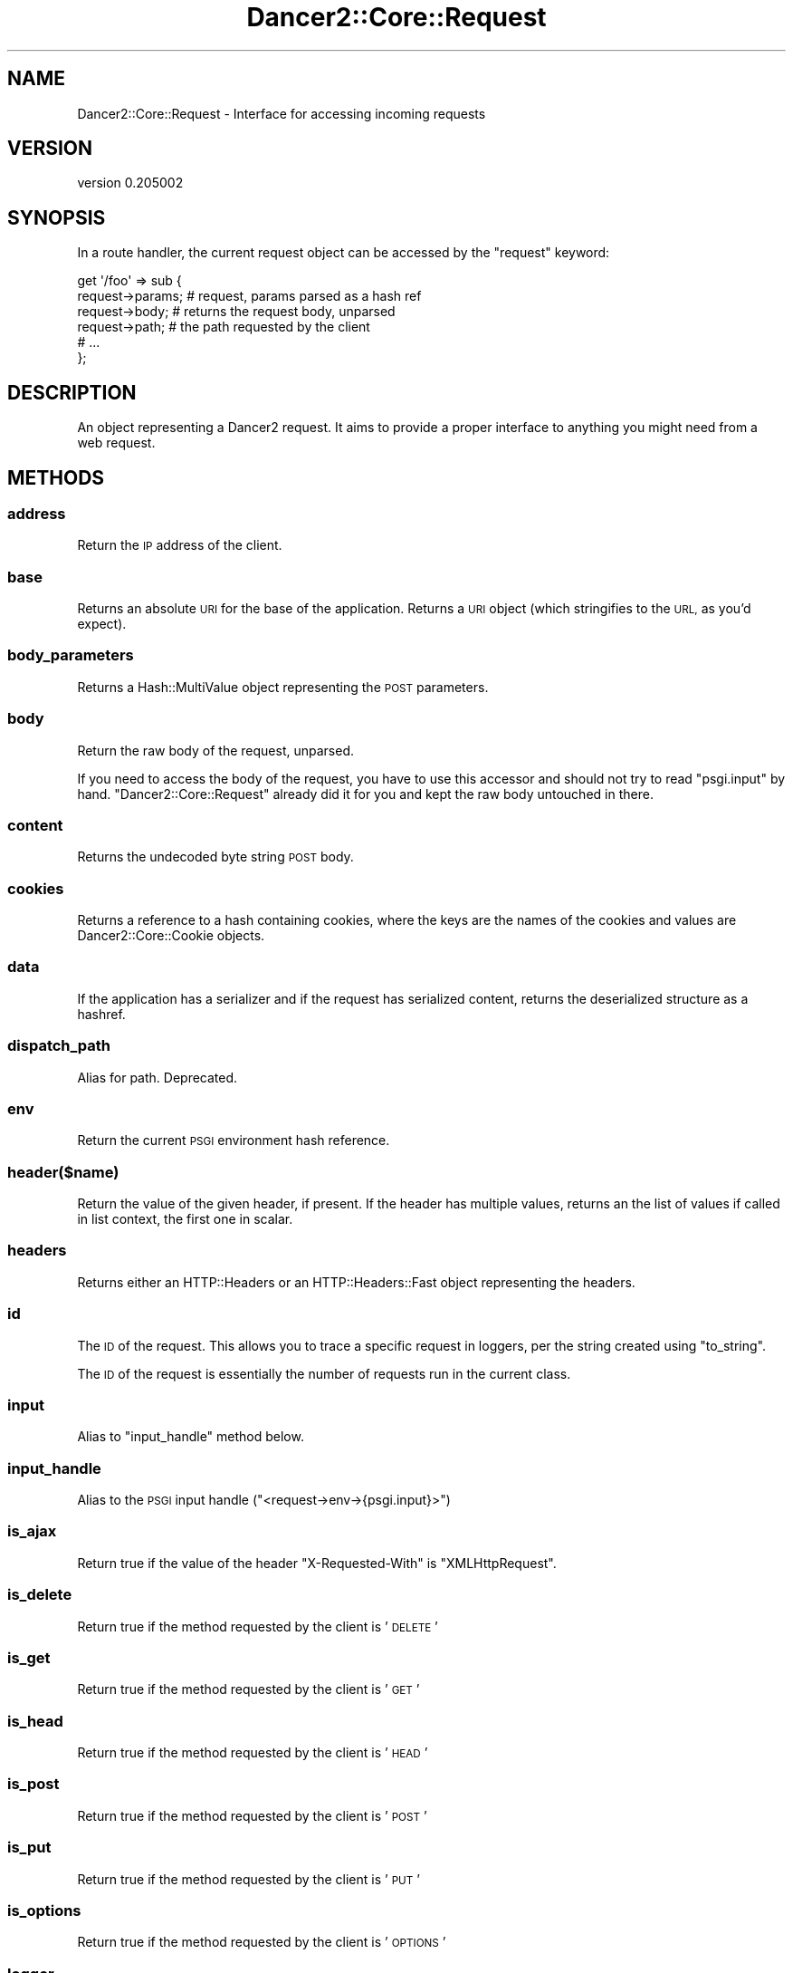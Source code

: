 .\" Automatically generated by Pod::Man 2.27 (Pod::Simple 3.28)
.\"
.\" Standard preamble:
.\" ========================================================================
.de Sp \" Vertical space (when we can't use .PP)
.if t .sp .5v
.if n .sp
..
.de Vb \" Begin verbatim text
.ft CW
.nf
.ne \\$1
..
.de Ve \" End verbatim text
.ft R
.fi
..
.\" Set up some character translations and predefined strings.  \*(-- will
.\" give an unbreakable dash, \*(PI will give pi, \*(L" will give a left
.\" double quote, and \*(R" will give a right double quote.  \*(C+ will
.\" give a nicer C++.  Capital omega is used to do unbreakable dashes and
.\" therefore won't be available.  \*(C` and \*(C' expand to `' in nroff,
.\" nothing in troff, for use with C<>.
.tr \(*W-
.ds C+ C\v'-.1v'\h'-1p'\s-2+\h'-1p'+\s0\v'.1v'\h'-1p'
.ie n \{\
.    ds -- \(*W-
.    ds PI pi
.    if (\n(.H=4u)&(1m=24u) .ds -- \(*W\h'-12u'\(*W\h'-12u'-\" diablo 10 pitch
.    if (\n(.H=4u)&(1m=20u) .ds -- \(*W\h'-12u'\(*W\h'-8u'-\"  diablo 12 pitch
.    ds L" ""
.    ds R" ""
.    ds C` ""
.    ds C' ""
'br\}
.el\{\
.    ds -- \|\(em\|
.    ds PI \(*p
.    ds L" ``
.    ds R" ''
.    ds C`
.    ds C'
'br\}
.\"
.\" Escape single quotes in literal strings from groff's Unicode transform.
.ie \n(.g .ds Aq \(aq
.el       .ds Aq '
.\"
.\" If the F register is turned on, we'll generate index entries on stderr for
.\" titles (.TH), headers (.SH), subsections (.SS), items (.Ip), and index
.\" entries marked with X<> in POD.  Of course, you'll have to process the
.\" output yourself in some meaningful fashion.
.\"
.\" Avoid warning from groff about undefined register 'F'.
.de IX
..
.nr rF 0
.if \n(.g .if rF .nr rF 1
.if (\n(rF:(\n(.g==0)) \{
.    if \nF \{
.        de IX
.        tm Index:\\$1\t\\n%\t"\\$2"
..
.        if !\nF==2 \{
.            nr % 0
.            nr F 2
.        \}
.    \}
.\}
.rr rF
.\" ========================================================================
.\"
.IX Title "Dancer2::Core::Request 3"
.TH Dancer2::Core::Request 3 "2017-10-17" "perl v5.16.3" "User Contributed Perl Documentation"
.\" For nroff, turn off justification.  Always turn off hyphenation; it makes
.\" way too many mistakes in technical documents.
.if n .ad l
.nh
.SH "NAME"
Dancer2::Core::Request \- Interface for accessing incoming requests
.SH "VERSION"
.IX Header "VERSION"
version 0.205002
.SH "SYNOPSIS"
.IX Header "SYNOPSIS"
In a route handler, the current request object can be accessed by the
\&\f(CW\*(C`request\*(C'\fR keyword:
.PP
.Vb 6
\&    get \*(Aq/foo\*(Aq => sub {
\&        request\->params; # request, params parsed as a hash ref
\&        request\->body;   # returns the request body, unparsed
\&        request\->path;   # the path requested by the client
\&        # ...
\&    };
.Ve
.SH "DESCRIPTION"
.IX Header "DESCRIPTION"
An object representing a Dancer2 request. It aims to provide a proper
interface to anything you might need from a web request.
.SH "METHODS"
.IX Header "METHODS"
.SS "address"
.IX Subsection "address"
Return the \s-1IP\s0 address of the client.
.SS "base"
.IX Subsection "base"
Returns an absolute \s-1URI\s0 for the base of the application.  Returns a \s-1URI\s0
object (which stringifies to the \s-1URL,\s0 as you'd expect).
.SS "body_parameters"
.IX Subsection "body_parameters"
Returns a Hash::MultiValue object representing the \s-1POST\s0 parameters.
.SS "body"
.IX Subsection "body"
Return the raw body of the request, unparsed.
.PP
If you need to access the body of the request, you have to use this accessor and
should not try to read \f(CW\*(C`psgi.input\*(C'\fR by hand. \f(CW\*(C`Dancer2::Core::Request\*(C'\fR
already did it for you and kept the raw body untouched in there.
.SS "content"
.IX Subsection "content"
Returns the undecoded byte string \s-1POST\s0 body.
.SS "cookies"
.IX Subsection "cookies"
Returns a reference to a hash containing cookies, where the keys are the names of the
cookies and values are Dancer2::Core::Cookie objects.
.SS "data"
.IX Subsection "data"
If the application has a serializer and if the request has serialized
content, returns the deserialized structure as a hashref.
.SS "dispatch_path"
.IX Subsection "dispatch_path"
Alias for path. Deprecated.
.SS "env"
.IX Subsection "env"
Return the current \s-1PSGI\s0 environment hash reference.
.SS "header($name)"
.IX Subsection "header($name)"
Return the value of the given header, if present. If the header has multiple
values, returns an the list of values if called in list context, the first one
in scalar.
.SS "headers"
.IX Subsection "headers"
Returns either an HTTP::Headers or an HTTP::Headers::Fast object
representing the headers.
.SS "id"
.IX Subsection "id"
The \s-1ID\s0 of the request. This allows you to trace a specific request in loggers,
per the string created using \f(CW\*(C`to_string\*(C'\fR.
.PP
The \s-1ID\s0 of the request is essentially the number of requests run in the current
class.
.SS "input"
.IX Subsection "input"
Alias to \f(CW\*(C`input_handle\*(C'\fR method below.
.SS "input_handle"
.IX Subsection "input_handle"
Alias to the \s-1PSGI\s0 input handle (\f(CW\*(C`<request\->env\->{psgi.input}>\*(C'\fR)
.SS "is_ajax"
.IX Subsection "is_ajax"
Return true if the value of the header \f(CW\*(C`X\-Requested\-With\*(C'\fR is
\&\f(CW\*(C`XMLHttpRequest\*(C'\fR.
.SS "is_delete"
.IX Subsection "is_delete"
Return true if the method requested by the client is '\s-1DELETE\s0'
.SS "is_get"
.IX Subsection "is_get"
Return true if the method requested by the client is '\s-1GET\s0'
.SS "is_head"
.IX Subsection "is_head"
Return true if the method requested by the client is '\s-1HEAD\s0'
.SS "is_post"
.IX Subsection "is_post"
Return true if the method requested by the client is '\s-1POST\s0'
.SS "is_put"
.IX Subsection "is_put"
Return true if the method requested by the client is '\s-1PUT\s0'
.SS "is_options"
.IX Subsection "is_options"
Return true if the method requested by the client is '\s-1OPTIONS\s0'
.SS "logger"
.IX Subsection "logger"
Returns the \f(CW\*(C`psgix.logger\*(C'\fR code reference, if exists.
.SS "method"
.IX Subsection "method"
Return the \s-1HTTP\s0 method used by the client to access the application.
.PP
While this method returns the method string as provided by the environment, it's
better to use one of the following boolean accessors if you want to inspect the
requested method.
.SS "new"
.IX Subsection "new"
The constructor of the class, used internally by Dancer2's core to create request
objects.
.PP
It uses the environment hash table given to build the request object:
.PP
.Vb 1
\&    Dancer2::Core::Request\->new( env => $env );
.Ve
.PP
There are two additional parameters for instantiation:
.IP "\(bu" 4
serializer
.Sp
A serializer object to work with when reading the request body.
.IP "\(bu" 4
body_params
.Sp
Provide body parameters.
.Sp
Used internally when we need to avoid parsing the body again.
.SS "param($key)"
.IX Subsection "param($key)"
Calls the \f(CW\*(C`params\*(C'\fR method below and fetches the key provided.
.SS "params($source)"
.IX Subsection "params($source)"
Called in scalar context, returns a hashref of params, either from the specified
source (see below for more info on that) or merging all sources.
.PP
So, you can use, for instance:
.PP
.Vb 1
\&    my $foo = params\->{foo}
.Ve
.PP
If called in list context, returns a list of key and value pairs, so you could use:
.PP
.Vb 1
\&    my %allparams = params;
.Ve
.PP
Parameters are merged in the following order: query, body, route \- i.e. route
parameters have the highest priority:
.PP
.Vb 1
\&    POST /hello/Ruth?name=Quentin
\&
\&    name=Bobbie
\&
\&    post \*(Aq/hello/:name\*(Aq => sub {
\&        return "Hello, " . route_parameters\->get(\*(Aqname\*(Aq) . "!"; # returns Ruth
\&        return "Hello, " . query_parameters\->get(\*(Aqname\*(Aq) . "!"; # returns Quentin
\&        return "Hello, " . body_parameters\->get(\*(Aqname\*(Aq) . "!";  # returns Bobbie
\&        return "Hello, " . param(\*(Aqname\*(Aq) . "!";                 # returns Ruth
\&    };
.Ve
.PP
The \*(L"query_parameters\*(R", \*(L"route_parameters\*(R", and \*(L"body_parameters\*(R" keywords
provide a Hash::MultiValue result from the three different parameters.
We recommend using these rather than \f(CW\*(C`params\*(C'\fR, because of the potential for
unintentional behaviour \- consider the following request and route handler:
.PP
.Vb 1
\&    POST /artist/104/new\-song
\&
\&    name=Careless Dancing
\&
\&    post \*(Aq/artist/:id/new\-song\*(Aq => sub {
\&      find_artist(param(\*(Aqid\*(Aq))\->create_song(params);
\&      # oops! we just passed id into create_song,
\&      # but we probably only intended to pass name
\&      find_artist(param(\*(Aqid\*(Aq))\->create_song(body_parameters);
\&    };
\&
\&    POST /artist/104/join\-band
\&
\&    id=4
\&    name=Dancing Misfits
\&
\&    post \*(Aq/artist/:id/new\-song\*(Aq => sub {
\&      find_artist(param(\*(Aqid\*(Aq))\->join_band(params);
\&      # oops! we just passed an id of 104 into join_band,
\&      # but we probably should have passed an id of 4
\&    };
.Ve
.SS "parameters"
.IX Subsection "parameters"
Returns a Hash::MultiValue object with merged \s-1GET\s0 and \s-1POST\s0 parameters.
.PP
Parameters are merged in the following order: query, body, route \- i.e. route
parameters have the highest priority \- see \*(L"params\*(R" for how this works, and
associated risks and alternatives.
.SS "path"
.IX Subsection "path"
The path requested by the client, normalized. This is effectively
\&\f(CW\*(C`path_info\*(C'\fR or a single forward \f(CW\*(C`/\*(C'\fR.
.SS "path_info"
.IX Subsection "path_info"
The raw requested path. This could be empty. Use \f(CW\*(C`path\*(C'\fR instead.
.SS "port"
.IX Subsection "port"
Return the port of the server.
.SS "protocol"
.IX Subsection "protocol"
Return the protocol (\fI\s-1HTTP/1.0\s0\fR or \fI\s-1HTTP/1.1\s0\fR) used for the request.
.SS "query_parameters"
.IX Subsection "query_parameters"
Returns a Hash::MultiValue parameters object.
.SS "query_string"
.IX Subsection "query_string"
Returns the portion of the request defining the query itself \- this is
what comes after the \f(CW\*(C`?\*(C'\fR in a \s-1URI.\s0
.SS "raw_body"
.IX Subsection "raw_body"
Alias to \f(CW\*(C`content\*(C'\fR method.
.SS "remote_address"
.IX Subsection "remote_address"
Alias for \f(CW\*(C`address\*(C'\fR method.
.SS "remote_host"
.IX Subsection "remote_host"
Return the remote host of the client. This only works with web servers configured
to do a reverse \s-1DNS\s0 lookup on the client's \s-1IP\s0 address.
.SS "request_method"
.IX Subsection "request_method"
Alias to the \f(CW\*(C`method\*(C'\fR accessor, for backward-compatibility with \f(CW\*(C`CGI\*(C'\fR interface.
.SS "request_uri"
.IX Subsection "request_uri"
Return the raw, undecoded request \s-1URI\s0 path.
.SS "route"
.IX Subsection "route"
Return the route which this request matched.
.SS "scheme"
.IX Subsection "scheme"
Return the scheme of the request
.SS "script_name"
.IX Subsection "script_name"
Return script_name from the environment.
.SS "secure"
.IX Subsection "secure"
Return true or false, indicating whether the connection is secure \- this is
effectively checking if the scheme is \fI\s-1HTTPS\s0\fR or not.
.SS "serializer"
.IX Subsection "serializer"
Returns the optional serializer object used to deserialize request parameters.
.SS "session"
.IX Subsection "session"
Returns the \f(CW\*(C`psgix.session\*(C'\fR hash, if exists.
.SS "session_options"
.IX Subsection "session_options"
Returns the \f(CW\*(C`psgix.session.options\*(C'\fR hash, if exists.
.SS "to_string"
.IX Subsection "to_string"
Return a string representing the request object (e.g., \f(CW\*(C`GET /some/path\*(C'\fR).
.SS "upload($name)"
.IX Subsection "upload($name)"
Context-aware accessor for uploads. It's a wrapper around an access to the hash
table provided by \f(CW\*(C`uploads()\*(C'\fR. It looks at the calling context and returns a
corresponding value.
.PP
If you have many file uploads under the same name, and call \f(CW\*(C`upload(\*(Aqname\*(Aq)\*(C'\fR in
an array context, the accessor will unroll the \s-1ARRAY\s0 ref for you:
.PP
.Vb 1
\&    my @uploads = request\->upload(\*(Aqmany_uploads\*(Aq); # OK
.Ve
.PP
Whereas with a manual access to the hash table, you'll end up with one element
in \f(CW@uploads\fR, being the arrayref:
.PP
.Vb 2
\&    my @uploads = request\->uploads\->{\*(Aqmany_uploads\*(Aq};
\&    # $uploads[0]: ARRAY(0xXXXXX)
.Ve
.PP
That is why this accessor should be used instead of a manual access to
\&\f(CW\*(C`uploads\*(C'\fR.
.SS "uploads"
.IX Subsection "uploads"
Returns a reference to a hash containing uploads. Values can be either a
Dancer2::Core::Request::Upload object, or an arrayref of
Dancer2::Core::Request::Upload
objects.
.PP
You should probably use the \f(CW\*(C`upload($name)\*(C'\fR accessor instead of manually accessing the
\&\f(CW\*(C`uploads\*(C'\fR hash table.
.SS "uri"
.IX Subsection "uri"
An alias to \f(CW\*(C`request_uri\*(C'\fR.
.SS "uri_base"
.IX Subsection "uri_base"
Same thing as \f(CW\*(C`base\*(C'\fR above, except it removes the last trailing slash in the
path if it is the only path.
.PP
This means that if your base is \fIhttp://myserver/\fR, \f(CW\*(C`uri_base\*(C'\fR will return
\&\fIhttp://myserver\fR (notice no trailing slash). This is considered very useful
when using templates to do the following thing:
.PP
.Vb 1
\&    <link rel="stylesheet" href="[% request.uri_base %]/css/style.css" />
.Ve
.SS "uri_for(path, params)"
.IX Subsection "uri_for(path, params)"
Constructs a \s-1URI\s0 from the base and the passed path. If params (hashref) is
supplied, these are added to the query string of the \s-1URI.\s0
.PP
Thus, with the following base:
.PP
.Vb 1
\&    http://localhost:5000/foo
.Ve
.PP
You get the following behavior:
.PP
.Vb 2
\&    my $uri = request\->uri_for(\*(Aq/bar\*(Aq, { baz => \*(Aqbaz\*(Aq });
\&    print $uri; # http://localhost:5000/foo/bar?baz=baz
.Ve
.PP
\&\f(CW\*(C`uri_for\*(C'\fR returns a \s-1URI\s0 object (which can stringify to the value).
.SS "user"
.IX Subsection "user"
Return remote user if defined.
.SS "var"
.IX Subsection "var"
By-name interface to variables stored in this request object.
.PP
.Vb 1
\&  my $stored = $request\->var(\*(Aqsome_variable\*(Aq);
.Ve
.PP
returns the value of 'some_variable', while
.PP
.Vb 1
\&  $request\->var(\*(Aqsome_variable\*(Aq => \*(Aqvalue\*(Aq);
.Ve
.PP
will set it.
.SS "vars"
.IX Subsection "vars"
Access to the internal hash of variables:
.PP
.Vb 1
\&    my $value = $request\->vars\->{\*(Aqmy_key\*(Aq};
.Ve
.PP
You want to use \f(CW\*(C`var\*(C'\fR above.
.SH "Common HTTP request headers"
.IX Header "Common HTTP request headers"
Commonly used client-supplied \s-1HTTP\s0 request headers are available through
specific accessors:
.ie n .IP """accept""" 4
.el .IP "\f(CWaccept\fR" 4
.IX Item "accept"
\&\s-1HTTP\s0 header: \f(CW\*(C`HTTP_ACCEPT\*(C'\fR.
.ie n .IP """accept_charset""" 4
.el .IP "\f(CWaccept_charset\fR" 4
.IX Item "accept_charset"
\&\s-1HTTP\s0 header: \f(CW\*(C`HTTP_ACCEPT_CHARSET\*(C'\fR.
.ie n .IP """accept_encoding""" 4
.el .IP "\f(CWaccept_encoding\fR" 4
.IX Item "accept_encoding"
\&\s-1HTTP\s0 header: \f(CW\*(C`HTTP_ACCEPT_ENCODING\*(C'\fR.
.ie n .IP """accept_language""" 4
.el .IP "\f(CWaccept_language\fR" 4
.IX Item "accept_language"
\&\s-1HTTP\s0 header: \f(CW\*(C`HTTP_ACCEPT_LANGUAGE\*(C'\fR.
.ie n .IP """agent""" 4
.el .IP "\f(CWagent\fR" 4
.IX Item "agent"
Alias for \f(CW\*(C`user_agent\*(C'\fR) below.
.ie n .IP """connection""" 4
.el .IP "\f(CWconnection\fR" 4
.IX Item "connection"
\&\s-1HTTP\s0 header: \f(CW\*(C`HTTP_CONNECTION\*(C'\fR.
.ie n .IP """content_encoding""" 4
.el .IP "\f(CWcontent_encoding\fR" 4
.IX Item "content_encoding"
\&\s-1HTTP\s0 header: \f(CW\*(C`HTTP_CONTENT_ENCODING\*(C'\fR.
.ie n .IP """content_length""" 4
.el .IP "\f(CWcontent_length\fR" 4
.IX Item "content_length"
\&\s-1HTTP\s0 header: \f(CW\*(C`HTTP_CONTENT_LENGTH\*(C'\fR.
.ie n .IP """content_type""" 4
.el .IP "\f(CWcontent_type\fR" 4
.IX Item "content_type"
\&\s-1HTTP\s0 header: \f(CW\*(C`HTTP_CONTENT_TYPE\*(C'\fR.
.ie n .IP """forwarded_for_address""" 4
.el .IP "\f(CWforwarded_for_address\fR" 4
.IX Item "forwarded_for_address"
\&\s-1HTTP\s0 header: \f(CW\*(C`HTTP_X_FORWARDED_FOR\*(C'\fR.
.ie n .IP """forwarded_host""" 4
.el .IP "\f(CWforwarded_host\fR" 4
.IX Item "forwarded_host"
\&\s-1HTTP\s0 header: \f(CW\*(C`HTTP_X_FORWARDED_HOST\*(C'\fR.
.ie n .IP """forwarded_protocol""" 4
.el .IP "\f(CWforwarded_protocol\fR" 4
.IX Item "forwarded_protocol"
One of either \f(CW\*(C`HTTP_X_FORWARDED_PROTOCOL\*(C'\fR, \f(CW\*(C`HTTP_X_FORWARDED_PROTO\*(C'\fR, or
\&\f(CW\*(C`HTTP_FORWARDED_PROTO\*(C'\fR.
.ie n .IP """host""" 4
.el .IP "\f(CWhost\fR" 4
.IX Item "host"
Checks whether we are behind a proxy using the \f(CW\*(C`behind_proxy\*(C'\fR
configuration option, and if so returns the first
\&\f(CW\*(C`HTTP_X_FORWARDED_HOST\*(C'\fR, since this is a comma separated list.
.Sp
If you have not configured that you are behind a proxy, it returns \s-1HTTP\s0
header \f(CW\*(C`HTTP_HOST\*(C'\fR.
.ie n .IP """keep_alive""" 4
.el .IP "\f(CWkeep_alive\fR" 4
.IX Item "keep_alive"
\&\s-1HTTP\s0 header: \f(CW\*(C`HTTP_KEEP_ALIVE\*(C'\fR.
.ie n .IP """referer""" 4
.el .IP "\f(CWreferer\fR" 4
.IX Item "referer"
\&\s-1HTTP\s0 header: \f(CW\*(C`HTTP_REFERER\*(C'\fR.
.ie n .IP """user_agent""" 4
.el .IP "\f(CWuser_agent\fR" 4
.IX Item "user_agent"
\&\s-1HTTP\s0 header: \f(CW\*(C`HTTP_USER_AGENT\*(C'\fR.
.ie n .IP """x_requested_with""" 4
.el .IP "\f(CWx_requested_with\fR" 4
.IX Item "x_requested_with"
\&\s-1HTTP\s0 header: \f(CW\*(C`HTTP_X_REQUESTED_WITH\*(C'\fR.
.SH "Fetching only params from a given source"
.IX Header "Fetching only params from a given source"
If a required source isn't specified, a mixed hashref (or list of key value
pairs, in list context) will be returned; this will contain params from all
sources (route, query, body).
.PP
In practical terms, this means that if the param \f(CW\*(C`foo\*(C'\fR is passed both on the
querystring and in a \s-1POST\s0 body, you can only access one of them.
.PP
If you want to see only params from a given source, you can say so by passing
the \f(CW$source\fR param to \f(CW\*(C`params()\*(C'\fR:
.PP
.Vb 3
\&    my %querystring_params = params(\*(Aqquery\*(Aq);
\&    my %route_params       = params(\*(Aqroute\*(Aq);
\&    my %post_params        = params(\*(Aqbody\*(Aq);
.Ve
.PP
If source equals \f(CW\*(C`route\*(C'\fR, then only params parsed from the route pattern
are returned.
.PP
If source equals \f(CW\*(C`query\*(C'\fR, then only params parsed from the query string are
returned.
.PP
If source equals \f(CW\*(C`body\*(C'\fR, then only params sent in the request body will be
returned.
.PP
If another value is given for \f(CW$source\fR, then an exception is triggered.
.SH "EXTRA SPEED"
.IX Header "EXTRA SPEED"
If Dancer2::Core::Request detects the following modules as installed,
it will use them to speed things up:
.IP "\(bu" 4
URL::Encode::XS
.IP "\(bu" 4
CGI::Deurl::XS
.SH "AUTHOR"
.IX Header "AUTHOR"
Dancer Core Developers
.SH "COPYRIGHT AND LICENSE"
.IX Header "COPYRIGHT AND LICENSE"
This software is copyright (c) 2017 by Alexis Sukrieh.
.PP
This is free software; you can redistribute it and/or modify it under
the same terms as the Perl 5 programming language system itself.
